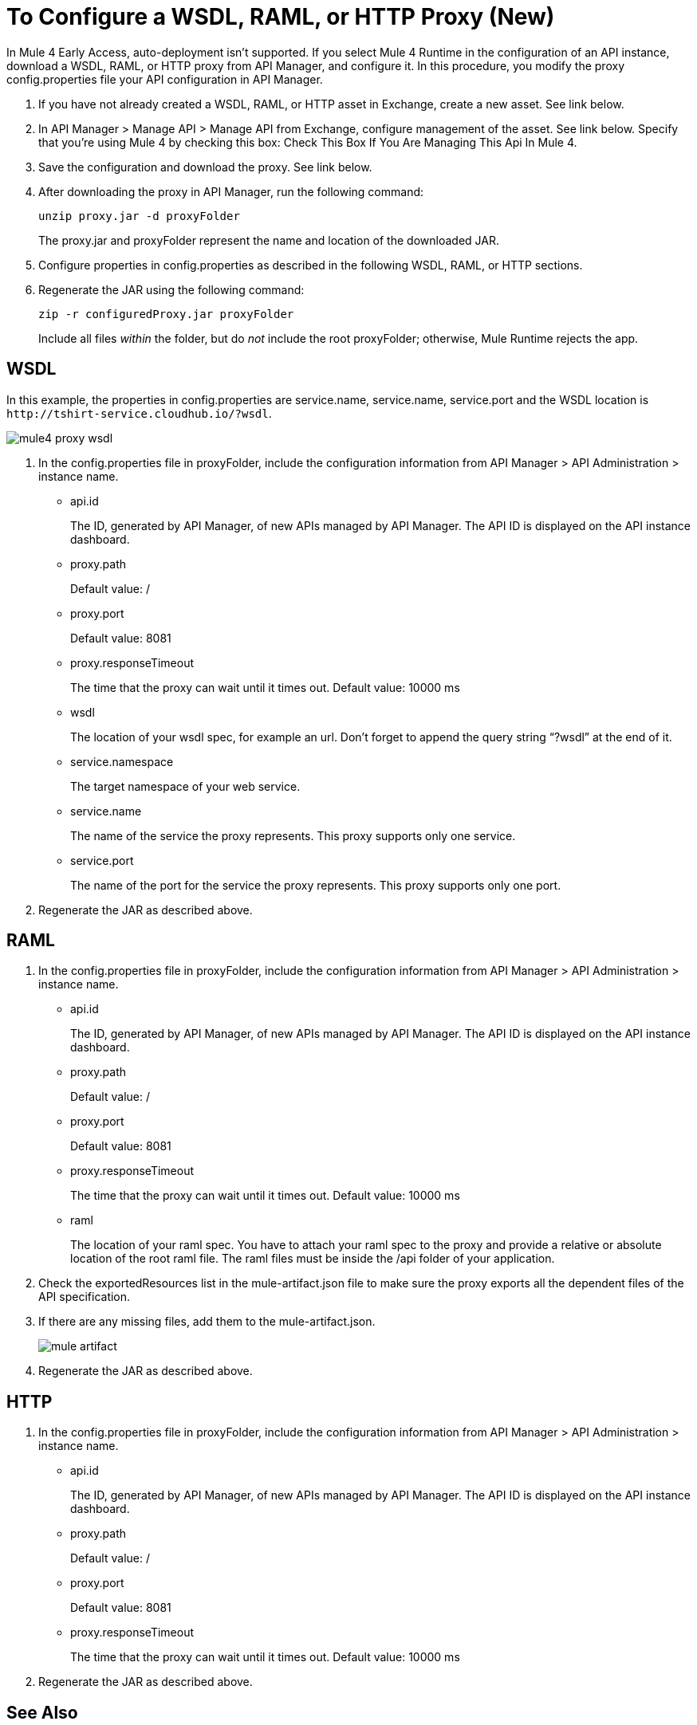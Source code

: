 = To Configure a WSDL, RAML, or HTTP Proxy (New)

In Mule 4 Early Access, auto-deployment isn't supported. If you select Mule 4 Runtime in the configuration of an API instance, download a WSDL, RAML, or HTTP proxy from API Manager, and configure it. In this procedure, you modify the proxy config.properties file your API configuration in API Manager. 

. If you have not already created a WSDL, RAML, or HTTP asset in Exchange, create a new asset. See link below.
. In API Manager > Manage API > Manage API from Exchange, configure management of the asset. See link below. Specify that you're using Mule 4 by checking this box: Check This Box If You Are Managing This Api In Mule 4.
. Save the configuration and download the proxy. See link below.
. After downloading the proxy in API Manager, run the following command:
+
`unzip proxy.jar -d proxyFolder`
+
The proxy.jar and proxyFolder represent the name and location of the downloaded JAR.
. Configure properties in config.properties as described in the following WSDL, RAML, or HTTP sections.
. Regenerate the JAR using the following command:
+
`zip -r configuredProxy.jar proxyFolder`
+
Include all files _within_ the folder, but do _not_ include the root proxyFolder; otherwise, Mule Runtime rejects the app.


== WSDL

In this example, the properties in config.properties are service.name, service.name, service.port and the WSDL location is `+http://tshirt-service.cloudhub.io/?wsdl+`.

image::mule4-proxy-wsdl.png[]


. In the config.properties file in proxyFolder, include the configuration information from API Manager > API Administration > instance name.
+
* api.id
+
The ID, generated by API Manager, of new APIs managed by API Manager. The API ID is displayed on the API instance dashboard.
+
* proxy.path
+
Default value: /
+
* proxy.port
+
Default value: 8081
+
* proxy.responseTimeout
+
The time that the proxy can wait until it times out. Default value: 10000 ms
+
* wsdl
+
The location of your wsdl spec, for example an url. Don’t forget to append the query string “?wsdl” at the end of it. 
* service.namespace
+
The target namespace of your web service.
+
* service.name
+
The name of the service the proxy represents. This proxy supports only one service.
+
* service.port
+
The name of the port for the service the proxy represents. This proxy supports only one port. 
+
. Regenerate the JAR as described above.

== RAML

. In the config.properties file in proxyFolder, include the configuration information from API Manager > API Administration > instance name.
+
* api.id
+
The ID, generated by API Manager, of new APIs managed by API Manager. The API ID is displayed on the API instance dashboard.
+
* proxy.path
+
Default value: /
+
* proxy.port
+
Default value: 8081
+
* proxy.responseTimeout
+
The time that the proxy can wait until it times out. Default value: 10000 ms
+ 
* raml
+
The location of your raml spec. You have to attach your raml spec to the proxy and provide a relative or absolute location of the root raml file. The raml files must be inside the /api folder of your application.
. Check the exportedResources list in the mule-artifact.json file to make sure the proxy exports all the dependent files of the API specification.
. If there are any missing files, add them to the mule-artifact.json.
+
image::mule-artifact.png[]
+
. Regenerate the JAR as described above.

== HTTP

. In the config.properties file in proxyFolder, include the configuration information from API Manager > API Administration > instance name.
+
* api.id
+
The ID, generated by API Manager, of new APIs managed by API Manager. The API ID is displayed on the API instance dashboard.
+
* proxy.path
+
Default value: /
+
* proxy.port
+
Default value: 8081
+
* proxy.responseTimeout
+
The time that the proxy can wait until it times out. Default value: 10000 ms
+
. Regenerate the JAR as described above.

== See Also

* link:/anypoint-exchange/to-create-an-asset#creating-an-api-asset[Create a new WSDL asset]
* link:/api-manager/manage-exchange-api-task[Configure management of the asset]
* link:/api-manager/download-proxy-task[To Download a Proxy]
* link:/api-manager/find-api-id-task[To Find the API ID of an API]


